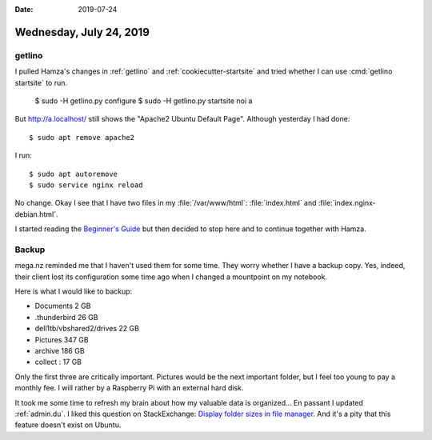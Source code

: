 :date: 2019-07-24

========================
Wednesday, July 24, 2019
========================

getlino
=======

I pulled Hamza's changes in :ref:`getlino` and :ref:`cookiecutter-startsite` and tried whether I
can use :cmd:`getlino startsite` to run.


  $ sudo -H getlino.py configure
  $ sudo -H getlino.py startsite noi a

But http://a.localhost/ still shows the "Apache2 Ubuntu Default Page".
Although yesterday I had done::

  $ sudo apt remove apache2

I run::

  $ sudo apt autoremove
  $ sudo service nginx reload


No change.  Okay I see that I have two files in my :file:`/var/www/html`:
:file:`index.html` and :file:`index.nginx-debian.html`.

I started reading the `Beginner's Guide
<http://nginx.org/en/docs/beginners_guide.html>`__ but then decided to stop
here and to continue together with Hamza.


Backup
======

mega.nz reminded me that I haven't used them for some time. They worry whether
I have a backup copy. Yes, indeed, their client lost its configuration some
time ago when I changed a mountpoint on my notebook.

Here is what I would like to backup:

- Documents 2 GB
- .thunderbird 26 GB
- dell1tb/vbshared2/drives 22 GB
- Pictures 347 GB
- archive 186 GB
- collect : 17 GB

Only the first three are critically important. Pictures would be the next
important folder, but I feel too young to pay a monthly fee.  I will rather by
a Raspberry Pi with an external hard disk.

It took me some time to refresh my brain about how my valuable data is organized...
En passant I updated :ref:`admin.du`.
I liked this question on StackExchange:
`Display folder sizes in file manager
<https://askubuntu.com/questions/298051/display-folder-sizes-in-file-manager>`__.
And it's a pity that this feature doesn't exist on Ubuntu.
